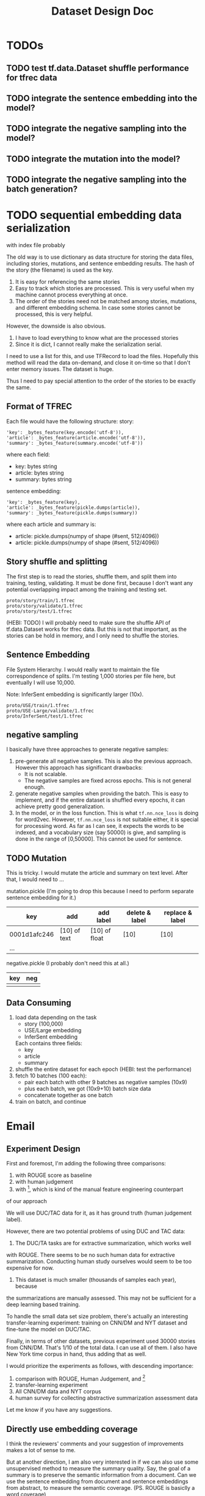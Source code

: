 #+TITLE: Dataset Design Doc
* TODOs

** TODO test tf.data.Dataset shuffle performance for tfrec data
** TODO integrate the sentence embedding into the model?
** TODO integrate the negative sampling into the model?
** TODO integrate the mutation into the model?
** TODO integrate the negative sampling into the batch generation?

* TODO sequential embedding data serialization
with index file probably

The old way is to use dictionary as data structure for storing the
data files, including stories, mutations, and sentence embedding
results. The hash of the story (the filename) is used as the key. 
1. It is easy for referencing the same stories
2. Easy to track which stories are processed. This is very useful when
   my machine cannot process everything at once.
3. The order of the stories need not be matched among stories,
   mutations, and different embedding schema. In case some stories
   cannot be processed, this is very helpful.


However, the downside is also obvious.
1. I have to load everything to know what are the processed stories
2. Since it is dict, I cannot really make the serialization serial.

I need to use a list for this, and use TFRecord to load the
files. Hopefully this method will read the data on-demand, and close
it on-time so that I don't enter memory issues. The dataset is huge.

Thus I need to pay special attention to the order of the stories to be
exactly the same.

** Format of TFREC
Each file would have the following structure:
story:
#+BEGIN_EXAMPLE
'key': _bytes_feature(key.encode('utf-8')),
'article': _bytes_feature(article.encode('utf-8')),
'summary': _bytes_feature(summary.encode('utf-8'))
#+END_EXAMPLE

where each field:
- key: bytes string
- article: bytes string
- summary: bytes string

sentence embedding:
#+BEGIN_EXAMPLE
'key': _bytes_feature(key),
'article': _bytes_feature(pickle.dumps(article)),
'summary': _bytes_feature(pickle.dumps(summary))
#+END_EXAMPLE

where each article and summary is:
- article: pickle.dumps(numpy of shape (#sent, 512/4096))
- article: pickle.dumps(numpy of shape (#sent, 512/4096))


** Story shuffle and splitting

The first step is to read the stories, shuffle them, and split them
into training, testing, validating. It must be done first, because I
don't want any potential overlapping impact among the training and
testing set.

#+BEGIN_EXAMPLE
proto/story/train/1.tfrec
proto/story/validate/1.tfrec
proto/story/test/1.tfrec
#+END_EXAMPLE

(HEBI: TODO) I will probably need to make sure the shuffle API of
tf.data.Dataset works for tfrec data. But this is not that important,
as the stories can be hold in memory, and I only need to shuffle the
stories.

** Sentence Embedding

File System Hierarchy. I would really want to maintain the file
correspondence of splits. I'm testing 1,000 stories per file here, but
eventually I will use 10,000.

Note: InferSent embedding is significantly larger (10x).

#+BEGIN_EXAMPLE
proto/USE/train/1.tfrec
proto/USE-Large/validate/1.tfrec
proto/InferSent/test/1.tfrec
#+END_EXAMPLE

** negative sampling

I basically have three approaches to generate negative samples:
1. pre-generate all negative samples. This is also the previous
   approach. However this approach has significant drawbacks:
   - It is not scalable.
   - The negative samples are fixed across epochs. This is not
     general enough.
2. generate negative samples when providing the batch. This is easy to
   implement, and if the entire dataset is shuffled every epochs, it
   can achieve pretty good generalization.
3. In the model, or in the loss function. This is what
   =tf.nn.nce_loss= is doing for word2vec.  However, =tf.nn.nce_loss=
   is not suitable either, it is special for processing word. As far
   as I can see, it expects the words to be indexed, and a vocabulary
   size (say 50000) is give, and sampling is done in the range of
   [0,50000]. This cannot be used for sentence.

** TODO Mutation
This is tricky. I would mutate the article and summary on text
level. After that, I would need to ...



mutation.pickle (I'm going to drop this because I need to perform
separate sentence embedding for it.)

| key          | add          | add label     | delete & label | replace & label |
|--------------+--------------+---------------+----------------+-----------------|
| 0001d1afc246 | [10] of text | [10] of float | [10]           | [10]            |
| ...          |              |               |                |                 |

negative.pickle (I probably don't need this at all.)

| key | neg |
|-----+-----|
|     |     |

** Data Consuming

1. load data depending on the task
   - story (100,000)
   - USE/Large embedding
   - InferSent embedding
   Each contains three fields:
   - key
   - article
   - summary
2. shuffle the entire dataset for each epoch (HEBI: test the performance)
2. fetch 10 batches (100 each):
   - pair each batch with other 9 batches as negative samples (10x9)
   - plus each batch, we got (10x9+10) batch size data
   - concatenate together as one batch
3. train on batch, and continue



* Email

** Experiment Design

First and foremost, I'm adding the following three comparisons:
1. with ROUGE score as baseline
2. with human judgement
3. with [1], which is kind of the manual feature engineering counterpart
of our approach

We will use DUC/TAC data for it, as it has ground truth (human judgement label).

However, there are two potential problems of using DUC and TAC data:

1. The DUC/TA tasks are for extractive summarization, which works well
with ROUGE. There seems to be no such human data for extractive
summarization. Conducting human study ourselves would seem to be too
expensive for now.

2. This dataset is much smaller (thousands of samples each year), because
the summarizations are manually assessed. This may not be sufficient for
a deep learning based training.

To handle the small data set size problem, there's actually an
interesting transfer-learning experiment: training on CNN/DM and NYT
dataset and fine-tune the model on DUC/TAC.

Finally, in terms of other datasets, previous experiment used 30000
stories from CNN/DM. That's 1/10 of the total data. I can use all of
them. I also have New York time corpus in hand, thus adding that as
well.

I would prioritize the experiments as follows, with descending importance:
1. comparison with ROUGE, Human Judgement, and [1]
2. transfer-learning experiment
3. All CNN/DM data and NYT corpus
4. human survey for collecting abstractive summarization assessment data

Let me know if you have any suggestions.


[1] Louis, Annie, and Ani Nenkova. "Automatically assessing machine
summary content without a gold standard." Computational Linguistics 39.2
(2013): 267-300.

** Directly use embedding coverage

I think the reviewers' comments and your suggestion of improvements
makes a lot of sense to me.

But at another direction, I am also very interested in if we can also
use some unsupervised method to measure the summary quality. Say, the
goal of a summary is to preserve the semantic information from a
document. Can we use the sentence embedding from document and sentence
embeddings from abstract, to measure the semantic coverage. (PS. ROUGE
is basiclly a word coverage)

If we can propose two approaches, one supervised method and one
unsupervised, I think the story is complete. what do you think?

On Sat, Feb 23, 2019 at 2:25 AM yinfei yang <yangyin7@gmail.com> wrote: 

 Can we use the sentence embedding from document and sentence
 embeddings from abstract, to measure the semantic
 coverage. (PS. ROUGE is basiclly a word coverage)

Isn't this what we are doing in the paper now? And to measure the
quality (in terms of semantic coverage) of the summary, we use the
ratio of mutation and negative sampling.

I meant to use the unsupervised approach, without any training. 

I remember our current approach includes a training procedure, do we ?
I may have a wrong memory.

Yes, we do have a training procedure. Current approach basically uses
sentence embedding as pretraining, and train a discriminative model on
top.

That's a good idea. I'll do an unsupervised coverage test on the
embedding directly.

